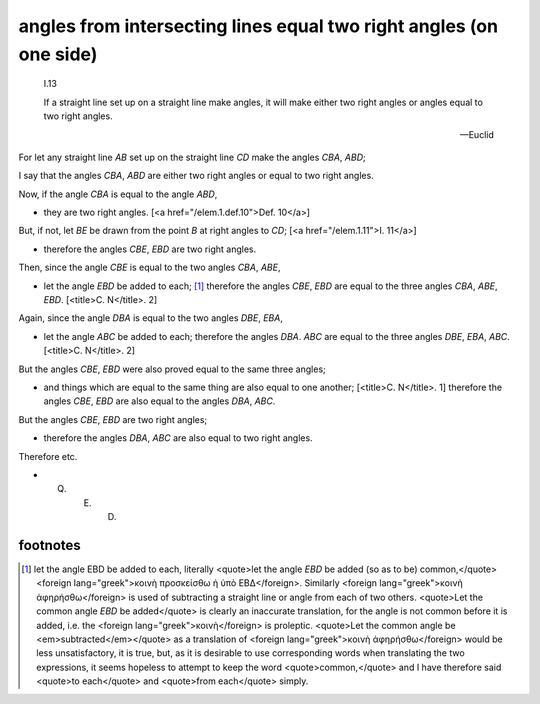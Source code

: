 .. _I.13:
.. _angles from intersecting lines equal two right angles:

angles from intersecting lines equal two right angles (on one side)
===================================================================

.. index:: proof, angles, lines

.. image:: elem.1.prop.13.png
   :align: right
   :width: 300px

..

  I.13

  If a straight line set up on a straight line make angles, it will make either two right angles or angles equal to two right angles.

  -- Euclid


For let any straight line `AB` set up on the straight line `CD` make the angles `CBA`, `ABD`;

I say that the angles `CBA`, `ABD` are either two right angles or equal to two right angles. 


Now, if the angle `CBA` is equal to the angle `ABD`, 

- they are two right angles. [<a href="/elem.1.def.10">Def. 10</a>]

But, if not, let `BE` be drawn from the point `B` at right angles to `CD`; [<a href="/elem.1.11">I. 11</a>] 

- therefore the angles `CBE`, `EBD` are two right angles.

Then, since the angle `CBE` is equal to the two angles `CBA`, `ABE`, 

- let the angle `EBD` be added to each; [1]_ therefore the angles `CBE`, `EBD` are equal to the three angles `CBA`, `ABE`, `EBD`. [<title>C. N</title>. 2]

Again, since the angle `DBA` is equal to the two angles `DBE`, `EBA`, 

- let the angle `ABC` be added to each; therefore the angles `DBA`. `ABC` are equal to the three angles `DBE`, `EBA`, `ABC`. [<title>C. N</title>. 2]

But the angles `CBE`, `EBD` were also proved equal to the same three angles; 

- and things which are equal to the same thing are also equal to one another; [<title>C. N</title>. 1] therefore the angles `CBE`, `EBD` are also equal to the angles `DBA`, `ABC`.

But the angles `CBE`, `EBD` are two right angles; 

- therefore the angles `DBA`, `ABC` are also equal to two right angles.

Therefore etc.

- Q. E. D.

footnotes
---------

.. [1] let the angle EBD be added to each,
    literally <quote>let the angle `EBD` be added (so as to be) common,</quote> <foreign lang="greek">κοινὴ προσκείσθω ἡ ὑπὸ ΕΒΔ</foreign>. Similarly <foreign lang="greek">κοινὴ ἀφηρήσθω</foreign> is used of subtracting a straight line or angle from each of two others. <quote>Let the common angle `EBD` be added</quote> is clearly an inaccurate translation, for the angle is not common before it is added, i.e. the <foreign lang="greek">κοινὴ</foreign> is proleptic. <quote>Let the common angle be <em>subtracted</em></quote> as a translation of <foreign lang="greek">κοινὴ ἀφηρήσθω</foreign> would be less unsatisfactory, it is true, but, as it is desirable to use corresponding words when translating the two expressions, it seems hopeless to attempt to keep the word <quote>common,</quote> and I have therefore said <quote>to each</quote> and <quote>from each</quote> simply.

